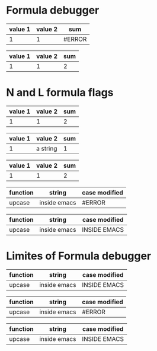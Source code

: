 * Formula debugger
# C-c C-c (org-ctrl-c-ctrl-c)
# C-c {   (org-table-toggle-formula-debugger)

| value 1 | value 2 | sum    |
|---------+---------+--------|
|       1 |       1 | #ERROR |
#+TBLFM: $3='(+ $1 $2)

| value 1 | value 2 | sum |
|---------+---------+-----|
|       1 |       1 |   2 |
#+TBLFM: $3='(+ (string-to-number $1) (string-to-number $2))

* N and L formula flags
# N flag

| value 1 | value 2 | sum |
|---------+---------+-----|
|       1 |       1 |   2 |
#+TBLFM: $3='(+ $1 $2);N

# N flag

| value 1 | value 2  | sum |
|---------+----------+-----|
|       1 | a string |   1 |
#+TBLFM: $3='(+ $1 $2);N

# L flag

| value 1 | value 2 | sum |
|---------+---------+-----|
|       1 |       1 |   2 |
#+TBLFM: $3='(+ $1 $2);L

# L flag

| function | string       | case modified |
|----------+--------------+---------------|
| upcase   | inside emacs | #ERROR        |
#+TBLFM: $3='($1 $2);L

| function | string       | case modified |
|----------+--------------+---------------|
| upcase   | inside emacs | INSIDE EMACS  |
#+TBLFM: $3='($1 "$2");L

* Limites of Formula debugger

| function | string       | case modified |
|----------+--------------+---------------|
| upcase   | inside emacs | INSIDE EMACS  |
#+TBLFM: $3='($1 "$2");L

| function | string       | case modified |
|----------+--------------+---------------|
| upcase   | inside emacs | #ERROR        |
#+TBLFM: $3='((intern $1) $2)

| function | string       | case modified |
|----------+--------------+---------------|
| upcase   | inside emacs | INSIDE EMACS  |
#+TBLFM: $3='(funcall (intern $1) $2)
